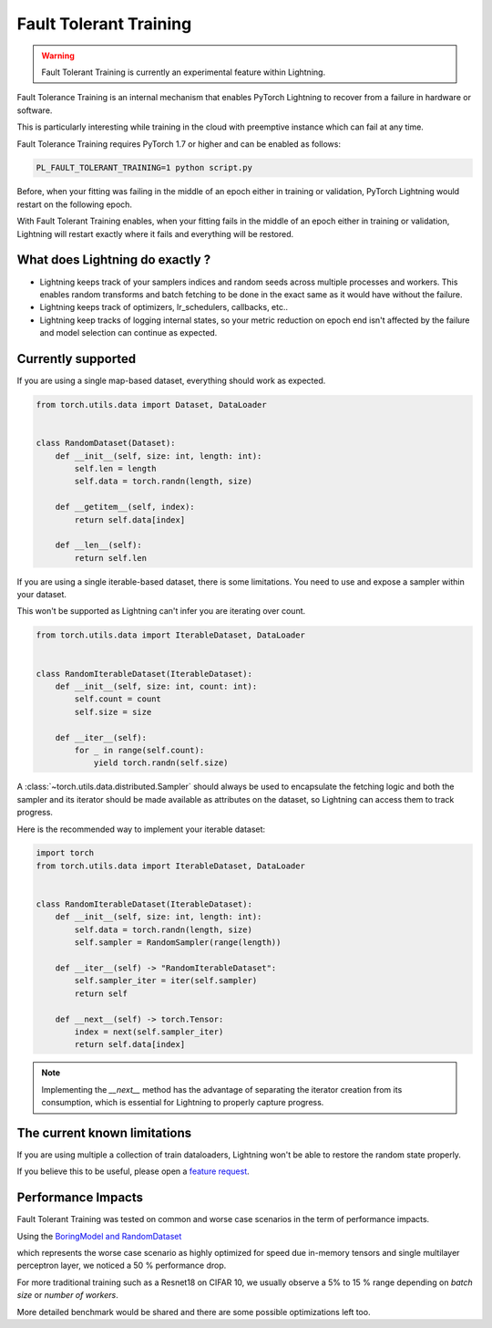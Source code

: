 Fault Tolerant Training
=======================

.. warning:: Fault Tolerant Training is currently an experimental feature within Lightning.

Fault Tolerance Training is an internal mechanism that enables PyTorch Lightning to recover from a failure in hardware or software.

This is particularly interesting while training in the cloud with preemptive instance which can fail at any time.

Fault Tolerance Training requires PyTorch 1.7 or higher and can be enabled as follows:

.. code-block:: bash

    PL_FAULT_TOLERANT_TRAINING=1 python script.py


Before, when your fitting was failing in the middle of an epoch either in training or validation, PyTorch Lightning would restart on the following epoch.

With Fault Tolerant Training enables, when your fitting fails in the middle of an epoch either in training or validation, Lightning will restart exactly where it fails
and everything will be restored.

What does Lightning do exactly ?
--------------------------------

* Lightning keeps track of your samplers indices and random seeds across multiple processes and workers. This enables random transforms and batch fetching to be done in the exact same as it would have without the failure.
* Lightning keeps track of optimizers, lr_schedulers, callbacks, etc..
* Lightning keep tracks of logging internal states, so your metric reduction on epoch end isn't affected by the failure and model selection can continue as expected.

Currently supported
-------------------

If you are using a single map-based dataset, everything should work as expected.

.. code-block:: python

    from torch.utils.data import Dataset, DataLoader


    class RandomDataset(Dataset):
        def __init__(self, size: int, length: int):
            self.len = length
            self.data = torch.randn(length, size)

        def __getitem__(self, index):
            return self.data[index]

        def __len__(self):
            return self.len

If you are using a single iterable-based dataset, there is some limitations. You need to use and expose a sampler within your dataset.

This won't be supported as Lightning can't infer you are iterating over count.

.. code-block:: python

    from torch.utils.data import IterableDataset, DataLoader


    class RandomIterableDataset(IterableDataset):
        def __init__(self, size: int, count: int):
            self.count = count
            self.size = size

        def __iter__(self):
            for _ in range(self.count):
                yield torch.randn(self.size)


A :class:`~torch.utils.data.distributed.Sampler` should always be used to encapsulate the fetching logic
and both the sampler and its iterator should be made available as attributes on the dataset,
so Lightning can access them to track progress.

Here is the recommended way to implement your iterable dataset:

.. code-block:: python

    import torch
    from torch.utils.data import IterableDataset, DataLoader


    class RandomIterableDataset(IterableDataset):
        def __init__(self, size: int, length: int):
            self.data = torch.randn(length, size)
            self.sampler = RandomSampler(range(length))

        def __iter__(self) -> "RandomIterableDataset":
            self.sampler_iter = iter(self.sampler)
            return self

        def __next__(self) -> torch.Tensor:
            index = next(self.sampler_iter)
            return self.data[index]

.. note::

    Implementing the `__next__` method has the advantage of separating the iterator creation from its consumption,
    which is essential for Lightning to properly capture progress.


The current known limitations
-----------------------------

If you are using multiple a collection of train dataloaders, Lightning won't be able to restore the random state properly.

.. testcode::

    class LitModel(LightningModule):
        def train_dataloader(self):
            loader_a = torch.utils.data.DataLoader(range(8), batch_size=4)
            loader_b = torch.utils.data.DataLoader(range(16), batch_size=4)
            return {"loader_a": loader_a, "loader_b": loader_b}

        def training_step(self, batch, batch_idx):
            # access the data in the same format as the collection of dataloaders.
            # dict, list are supported.
            loader_a = batch["loader_a"]
            loader_b = batch["loader_b"]


If you believe this to be useful, please open a `feature request <https://github.com/PyTorchLightning/pytorch-lightning/issues>`_.


Performance Impacts
-------------------

Fault Tolerant Training was tested on common and worse case scenarios in the term of performance impacts.

Using the `BoringModel and RandomDataset <https://github.com/PyTorchLightning/pytorch-lightning/blob/master/pl_examples/bug_report_model.py>`_

which represents the worse case scenario as highly optimized for speed due in-memory tensors and single multilayer perceptron layer,
we noticed a 50 % performance drop.

For more traditional training such as a Resnet18 on CIFAR 10, we usually observe a 5% to 15 % range depending on `batch size` or `number of workers`.

More detailed benchmark would be shared and there are some possible optimizations left too.

